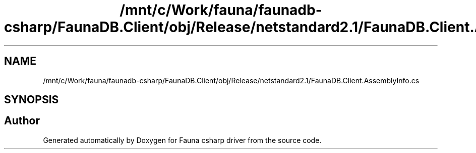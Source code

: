 .TH "/mnt/c/Work/fauna/faunadb-csharp/FaunaDB.Client/obj/Release/netstandard2.1/FaunaDB.Client.AssemblyInfo.cs" 3 "Thu Oct 7 2021" "Version 1.0" "Fauna csharp driver" \" -*- nroff -*-
.ad l
.nh
.SH NAME
/mnt/c/Work/fauna/faunadb-csharp/FaunaDB.Client/obj/Release/netstandard2.1/FaunaDB.Client.AssemblyInfo.cs
.SH SYNOPSIS
.br
.PP
.SH "Author"
.PP 
Generated automatically by Doxygen for Fauna csharp driver from the source code\&.
